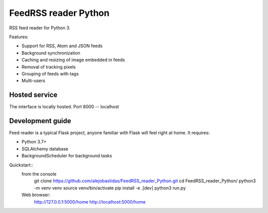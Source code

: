 FeedRSS reader Python
========

RSS feed reader for Python 3.

Features:

* Support for RSS, Atom and JSON feeds
* Background synchronization
* Caching and resizing of image embedded in feeds
* Removal of tracking pixels
* Grouping of feeds with tags
* Multi-users

Hosted service
--------------

The interface is locally hosted.
Port 8000 -- localhost

Development guide
-----------------

Feed reader is a typical Flask project, anyone familiar with Flask will feel
right at home. It requires:

* Python 3.7+
* SQLAlchemy database
* BackgroundScheduler for background tasks

Quickstart::
    from the console
        git clone https://github.com/alejobastidas/FeedRSS_reader_Python.git
        cd FeedRSS_reader_Python/
        python3 -m venv venv
        source venv/bin/activate
        pip install -e .[dev]
        python3 run.py
        
    Web browser:
        http://127.0.0.1:5000/home
        http://localhost:5000/home

